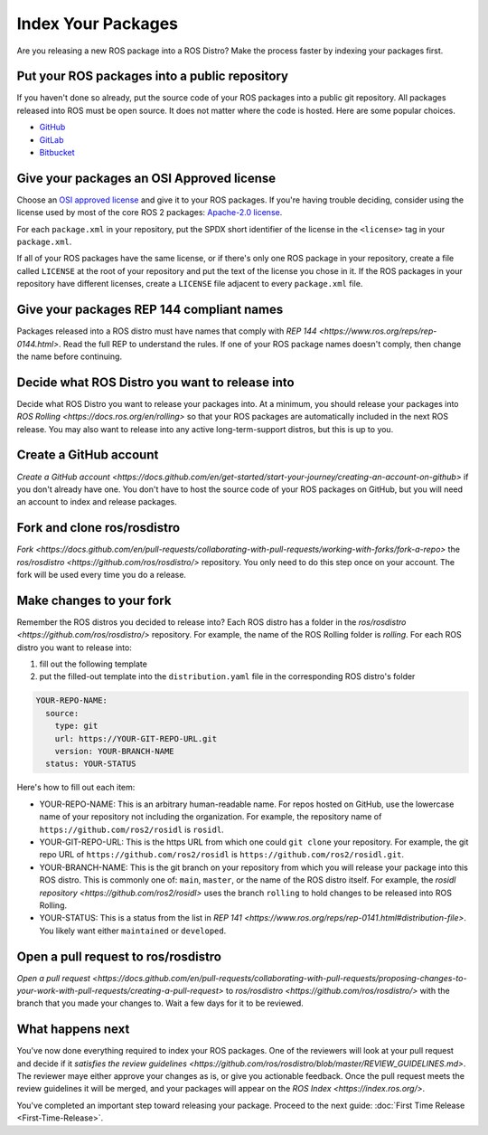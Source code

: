Index Your Packages
===================

Are you releasing a new ROS package into a ROS Distro?
Make the process faster by indexing your packages first.

Put your ROS packages into a public repository
----------------------------------------------

If you haven't done so already, put the source code of your ROS packages into a public git repository.
All packages released into ROS must be open source.
It does not matter where the code is hosted.
Here are some popular choices.

* `GitHub <https://docs.github.com/en/repositories/creating-and-managing-repositories/creating-a-new-repository>`__
* `GitLab <https://docs.gitlab.com/ee/user/project/repository/>`__
* `Bitbucket <https://support.atlassian.com/bitbucket-cloud/docs/create-a-git-repository/>`__

Give your packages an OSI Approved license
------------------------------------------
Choose an `OSI approved license <https://opensource.org/licenses>`__ and give it to your ROS packages.
If you're having trouble deciding, consider using the license used by most of the core ROS 2 packages: `Apache-2.0 license <https://opensource.org/license/apache-2-0>`__.

For each ``package.xml`` in your repository, put the SPDX short identifier of the license in the ``<license>`` tag in your ``package.xml``.

If all of your ROS packages have the same license, or if there's only one ROS package in your repository, create a file called ``LICENSE`` at the root of your repository and put the text of the license you chose in it.
If the ROS packages in your repository have different licenses, create a ``LICENSE`` file adjacent to every ``package.xml`` file.

Give your packages REP 144 compliant names
------------------------------------------
Packages released into a ROS distro must have names that comply with `REP 144 <https://www.ros.org/reps/rep-0144.html>`.
Read the full REP to understand the rules.
If one of your ROS package names doesn't comply, then change the name before continuing.

Decide what ROS Distro you want to release into
-----------------------------------------------

Decide what ROS Distro you want to release your packages into.
At a minimum, you should release your packages into `ROS Rolling <https://docs.ros.org/en/rolling>` so that your ROS packages are automatically included in the next ROS release.
You may also want to release into any active long-term-support distros, but this is up to you.

Create a GitHub account
-----------------------
`Create a GitHub account <https://docs.github.com/en/get-started/start-your-journey/creating-an-account-on-github>` if you don't already have one.
You don't have to host the source code of your ROS packages on GitHub, but you will need an account to index and release packages.

Fork and clone ros/rosdistro
----------------------------
`Fork <https://docs.github.com/en/pull-requests/collaborating-with-pull-requests/working-with-forks/fork-a-repo>` the `ros/rosdistro <https://github.com/ros/rosdistro/>` repository.
You only need to do this step once on your account.
The fork will be used every time you do a release.

Make changes to your fork
-------------------------

Remember the ROS distros you decided to release into?
Each ROS distro has a folder in the `ros/rosdistro <https://github.com/ros/rosdistro/>` repository.
For example, the name of the ROS Rolling folder is `rolling`.
For each ROS distro you want to release into:

1. fill out the following template
2. put the filled-out template into the ``distribution.yaml`` file in the corresponding ROS distro's folder

.. code-block:: yaml

  YOUR-REPO-NAME:
    source:
      type: git
      url: https://YOUR-GIT-REPO-URL.git
      version: YOUR-BRANCH-NAME
    status: YOUR-STATUS

Here's how to fill out each item:

* YOUR-REPO-NAME: This is an arbitrary human-readable name. For repos hosted on GitHub, use the lowercase name of your repository not including the organization. For example, the repository name of ``https://github.com/ros2/rosidl`` is ``rosidl``.
* YOUR-GIT-REPO-URL: This is the https URL from which one could ``git clone`` your repository. For example, the git repo URL of ``https://github.com/ros2/rosidl`` is ``https://github.com/ros2/rosidl.git``.
* YOUR-BRANCH-NAME: This is the git branch on your repository from which you will release your package into this ROS distro. This is commonly one of: ``main``, ``master``, or the name of the ROS distro itself. For example, the `rosidl repository <https://github.com/ros2/rosidl>` uses the branch ``rolling`` to hold changes to be released into ROS Rolling.
* YOUR-STATUS: This is a status from the list in `REP 141 <https://www.ros.org/reps/rep-0141.html#distribution-file>`. You likely want either ``maintained`` or ``developed``.

Open a pull request to ros/rosdistro
------------------------------------
`Open a pull request <https://docs.github.com/en/pull-requests/collaborating-with-pull-requests/proposing-changes-to-your-work-with-pull-requests/creating-a-pull-request>` to `ros/rosdistro <https://github.com/ros/rosdistro/>` with the branch that you made your changes to.
Wait a few days for it to be reviewed.

What happens next
-----------------
You've now done everything required to index your ROS packages.
One of the reviewers will look at your pull request and decide if it `satisfies the review guidelines <https://github.com/ros/rosdistro/blob/master/REVIEW_GUIDELINES.md>`.
The reviewer maye either approve your changes as is, or give you actionable feedback.
Once the pull request meets the review guidelines it will be merged, and your packages will appear on the `ROS Index <https://index.ros.org/>`.

You've completed an important step toward releasing your package.
Proceed to the next guide: :doc:`First Time Release <First-Time-Release>`.

